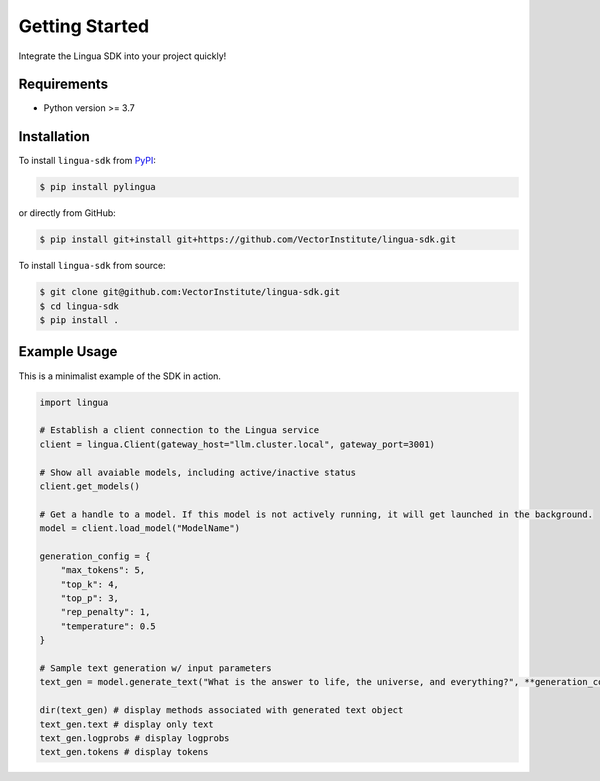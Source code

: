 Getting Started
===============

Integrate the Lingua SDK into your project quickly!

Requirements
------------

* Python version >= 3.7


Installation
------------

To install ``lingua-sdk`` from `PyPI <https://pypi.org/project/pylingua/>`_:

.. code-block:: console

    $ pip install pylingua

or directly from GitHub:

.. code-block:: console

    $ pip install git+install git+https://github.com/VectorInstitute/lingua-sdk.git

To install ``lingua-sdk`` from source:

.. code-block:: console

    $ git clone git@github.com:VectorInstitute/lingua-sdk.git
    $ cd lingua-sdk
    $ pip install .

Example Usage 
-------------

This is a minimalist example of the SDK in action.

.. code-block:: python

    import lingua

    # Establish a client connection to the Lingua service
    client = lingua.Client(gateway_host="llm.cluster.local", gateway_port=3001)

    # Show all avaiable models, including active/inactive status
    client.get_models()

    # Get a handle to a model. If this model is not actively running, it will get launched in the background.
    model = client.load_model("ModelName")

    generation_config = {
        "max_tokens": 5,
        "top_k": 4,
        "top_p": 3,
        "rep_penalty": 1,
        "temperature": 0.5
    }

    # Sample text generation w/ input parameters
    text_gen = model.generate_text("What is the answer to life, the universe, and everything?", **generation_config)

    dir(text_gen) # display methods associated with generated text object
    text_gen.text # display only text
    text_gen.logprobs # display logprobs
    text_gen.tokens # display tokens

